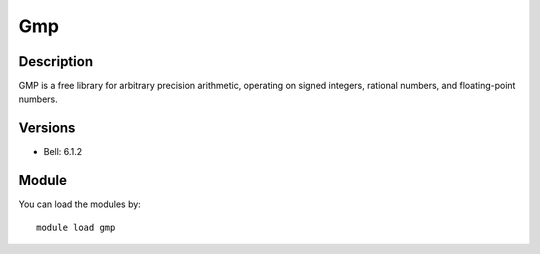 .. _backbone-label:

Gmp
==============================

Description
~~~~~~~~
GMP is a free library for arbitrary precision arithmetic, operating on signed integers, rational numbers, and floating-point numbers.

Versions
~~~~~~~~
- Bell: 6.1.2

Module
~~~~~~~~
You can load the modules by::

    module load gmp

